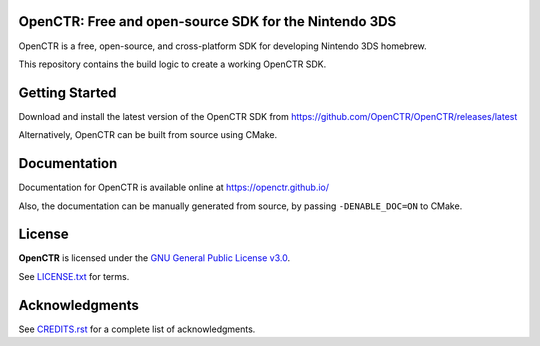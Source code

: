 |Logo|

========================================================
 OpenCTR: Free and open-source SDK for the Nintendo 3DS  
========================================================

|Status| |Release| |License|

OpenCTR is a free, open-source, and cross-platform SDK for developing 
Nintendo 3DS homebrew.

This repository contains the build logic to create a working OpenCTR SDK.

.. contents::
   :local:
   :depth: 1
   :backlinks: none

===============
Getting Started
===============

Download and install the latest version of the OpenCTR SDK from 
https://github.com/OpenCTR/OpenCTR/releases/latest

Alternatively, OpenCTR can be built from source using CMake.

=============
Documentation
=============

Documentation for OpenCTR is available online at https://openctr.github.io/

Also, the documentation can be manually generated from source, by passing 
``-DENABLE_DOC=ON`` to CMake.

=======
License
=======

**OpenCTR** is licensed under the `GNU General Public License v3.0`_. 

See `LICENSE.txt`_ for terms.

===============
Acknowledgments
===============

See `CREDITS.rst`_ for a complete list of acknowledgments.

.. |Logo| image:: https://openctr.github.io/_static/logo.svg
   :alt: OpenCTR Logo
   :width: 250px
   :target: https://openctr.github.io/

.. |Status| image:: https://img.shields.io/travis/OpenCTR/OpenCTR.svg?style=flat-square&label=Build
   :alt: TravisCI status.
   :target: https://travis-ci.org/OpenCTR/OpenCTR

.. |Release| image:: https://img.shields.io/github/release/OpenCTR/OpenCTR.svg?style=flat-square&label=Release
   :alt: Latest Release
   :target: https://github.com/OpenCTR/OpenCTR/releases/latest

.. |License| image:: https://img.shields.io/github/license/OpenCTR/OpenCTR.svg?style=flat-square&label=License
   :alt: GNU General Public License v3.0
   :target: http://choosealicense.com/licenses/gpl-3.0/

.. _`GNU General Public License v3.0`: http://www.gnu.org/licenses/gpl.html

.. _`LICENSE.txt`: ./LICENSE.txt

.. _`CREDITS.rst`: ./CREDITS.rst

